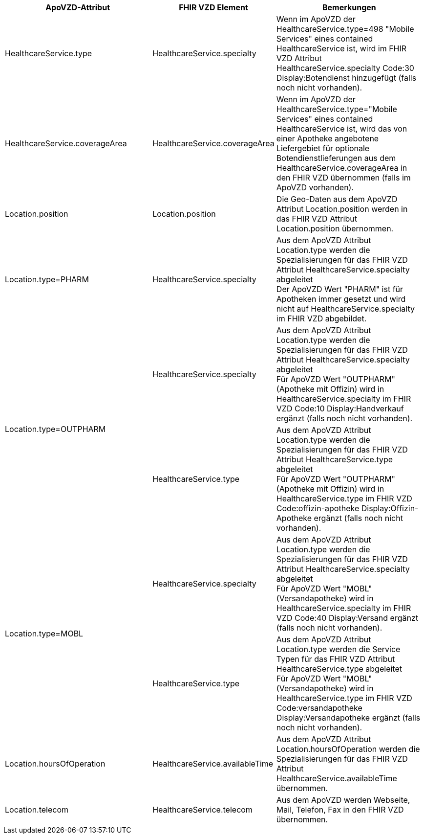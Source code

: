 
[cols="2,1,2",options="header"]
|============================
|ApoVZD-Attribut |FHIR VZD Element | Bemerkungen
|HealthcareService.type |HealthcareService.specialty  | 
Wenn im ApoVZD der HealthcareService.type=498 "Mobile Services" eines contained HealthcareService ist, wird im FHIR VZD Attribut HealthcareService.specialty Code:30	Display:Botendienst hinzugefügt (falls noch nicht vorhanden).

|HealthcareService.coverageArea |HealthcareService.coverageArea  | 
Wenn im ApoVZD der HealthcareService.type="Mobile Services" eines contained HealthcareService ist, wird das von einer Apotheke angebotene Liefergebiet für optionale Botendienstlieferungen aus dem HealthcareService.coverageArea in den FHIR VZD übernommen (falls im ApoVZD vorhanden).

|Location.position |Location.position  | 
Die Geo-Daten aus dem ApoVZD Attribut Location.position werden in das FHIR VZD Attribut Location.position übernommen.

|Location.type=PHARM |HealthcareService.specialty  | 
Aus dem ApoVZD Attribut Location.type werden die Spezialisierungen für das FHIR VZD Attribut HealthcareService.specialty abgeleitet +
Der ApoVZD Wert "PHARM" ist für Apotheken immer gesetzt und wird nicht auf HealthcareService.specialty im FHIR VZD abgebildet.

.2+|Location.type=OUTPHARM |HealthcareService.specialty  | 
Aus dem ApoVZD Attribut Location.type werden die Spezialisierungen für das FHIR VZD Attribut HealthcareService.specialty abgeleitet +
Für ApoVZD Wert "OUTPHARM" (Apotheke mit Offizin) wird in HealthcareService.specialty im FHIR VZD Code:10	Display:Handverkauf ergänzt (falls noch nicht vorhanden).

|HealthcareService.type  | 
Aus dem ApoVZD Attribut Location.type werden die Spezialisierungen für das FHIR VZD Attribut HealthcareService.type abgeleitet +
Für ApoVZD Wert "OUTPHARM" (Apotheke mit Offizin) wird in HealthcareService.type im FHIR VZD Code:offizin-apotheke	Display:Offizin-Apotheke ergänzt (falls noch nicht vorhanden).

.2+|Location.type=MOBL |HealthcareService.specialty  | 
Aus dem ApoVZD Attribut Location.type werden die Spezialisierungen für das FHIR VZD Attribut HealthcareService.specialty abgeleitet +
Für ApoVZD Wert "MOBL" (Versandapotheke) wird in HealthcareService.specialty im FHIR VZD Code:40	Display:Versand ergänzt (falls noch nicht vorhanden).

|HealthcareService.type  | 
Aus dem ApoVZD Attribut Location.type werden die Service Typen für das FHIR VZD Attribut HealthcareService.type abgeleitet +
Für ApoVZD Wert "MOBL" (Versandapotheke) wird in HealthcareService.type im FHIR VZD Code:versandapotheke	Display:Versandapotheke ergänzt (falls noch nicht vorhanden).

|Location.hoursOfOperation  |HealthcareService.availableTime | 
Aus dem ApoVZD Attribut Location.hoursOfOperation werden die Spezialisierungen für das FHIR VZD Attribut HealthcareService.availableTime übernommen.

|Location.telecom  | HealthcareService.telecom | Aus dem ApoVZD werden Webseite, Mail, Telefon, Fax in den FHIR VZD übernommen. 



|============================
